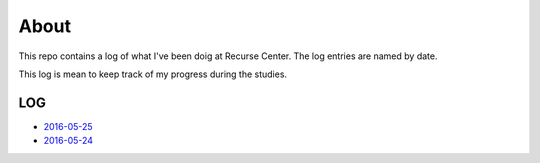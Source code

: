 =====
About
=====

.. image:: https://github.com/povilasb/rc-log/blob/master/rc_logo.png

This repo contains a log of what I've been doig at Recurse Center.
The log entries are named by date.

This log is mean to keep track of my progress during the studies.

LOG
===

* `2016-05-25 <https://github.com/povilasb/rc-log/blob/master/2016_05_25.rst>`_
* `2016-05-24 <https://github.com/povilasb/rc-log/blob/master/2016_05_24.rst>`_
